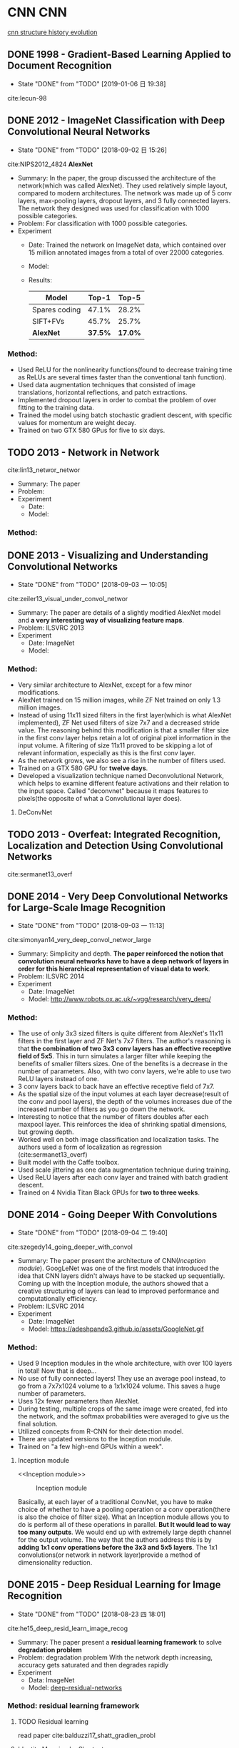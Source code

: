 #+LATEX_HEADER: \usepackage{tikz}
#+LATEX_HEADER: \usepackage{multirow}
#+PROPERTY: header-args:latex+ :packages '(("" "tikz"))
#+PROPERTY: header-args:latex+ :imagemagick yes :fit yes

#+HTML_HEAD: <link rel="stylesheet" type="text/css" href="http://www.pirilampo.org/styles/readtheorg/css/htmlize.css"/>
#+HTML_HEAD: <link rel="stylesheet" type="text/css" href="http://www.pirilampo.org/styles/readtheorg/css/readtheorg.css"/>
#+HTML_HEAD: <script src="https://ajax.googleapis.com/ajax/libs/jquery/2.1.3/jquery.min.js"></script>
#+HTML_HEAD: <script src="https://maxcdn.bootstrapcdn.com/bootstrap/3.3.4/js/bootstrap.min.js"></script>
#+HTML_HEAD: <script type="text/javascript" src="http://www.pirilampo.org/styles/lib/js/jquery.stickytableheaders.js"></script>
#+HTML_HEAD: <script type="text/javascript" src="http://www.pirilampo.org/styles/readtheorg/js/readtheorg.js"></script>

#+FILETAGS: :paper_read:

* CNN                                                                  :CNN:
[[https://img-blog.csdn.net/20170506083359490?watermark/2/text/aHR0cDovL2Jsb2cuY3Nkbi5uZXQvcWlhbnFpbmcxMzU3OQ==/font/5a6L5L2T/fontsize/400/fill/I0JBQkFCMA==/dissolve/70/gravity/SouthEast][cnn structure history evolution]]
[[file:image/CNN/screenshot_2019-01-05_20-11-33.png]]

** DONE 1998 - Gradient-Based Learning Applied to Document Recognition
 :PROPERTIES:
  :Custom_ID: lecun-98
  :AUTHOR: LeCun, Bottou, Bengio \& Haffner
  :JOURNAL: Proceedings of the IEEE
  :YEAR: 1998
  :VOLUME: 86
  :PAGES: 2278-2324
  :DOI: 
  :URL: 
 :END:

 - State "DONE"       from "TODO"       [2019-01-06 日 19:38]
cite:lecun-98

** DONE 2012 - ImageNet Classification with Deep Convolutional Neural Networks
 :PROPERTIES:
  :Custom_ID: NIPS2012_4824
  :AUTHOR: Alex Krizhevsky, Sutskever \& Hinton
  :JOURNAL: 
  :YEAR: 2012
  :VOLUME: 
  :PAGES: 1097--1105
  :DOI: 
  :URL: http://papers.nips.cc/paper/4824-imagenet-classification-with-deep-convolutional-neural-networks.pdf
 :END:
 - State "DONE"       from "TODO"       [2018-09-02 日 15:26]
cite:NIPS2012_4824
*AlexNet*
- Summary:
  In the paper, the group discussed the architecture of the network(which was called AlexNet). They used relatively simple layout, compared to modern architectures. The network was made up of 5 conv layers, max-pooling layers, dropout layers, and 3 fully connected layers. The network they designed was used for classification with 1000 possible categories.
- Problem: For classification with 1000 possible categories.
- Experiment
  - Date: Trained the network on ImageNet data, which contained over 15 million annotated images from a total of over 22000 categories.
  - Model:
    [[file:image/CNN/screenshot_2018-09-02_15-14-34.png]]
  - Results:
    | Model         |   Top-1 |   Top-5 |
    |---------------+---------+---------|
    | Spares coding |   47.1% |   28.2% |
    | SIFT+FVs      |   45.7% |   25.7% |
    | *AlexNet*     | *37.5%* | *17.0%* |

*** Method:
- Used ReLU for the nonlinearity functions(found to decrease training time as ReLUs are several times faster than the conventional tanh function).
- Used data augmentation techniques that consisted of image translations, horizontal reflections, and patch extractions.
- Implemented dropout layers in order to combat the problem of over fitting to the training data.
- Trained the model using batch stochastic gradient descent, with specific values for momentum are weight decay.
- Trained on two GTX 580 GPus for five to six days.
** TODO 2013 - Network in Network
 :PROPERTIES:
  :Custom_ID: lin13_networ_networ
  :AUTHOR: Lin, Chen \& Yan
  :JOURNAL: CoRR
  :YEAR: 2013
  :VOLUME: 
  :PAGES: 
  :DOI: 
  :URL: http://arxiv.org/abs/1312.4400v3
 :END:

cite:lin13_networ_networ

- Summary: The paper 
- Problem:
- Experiment
  - Date:
  - Model:

*** Method:

** DONE 2013 - Visualizing and Understanding Convolutional Networks
 :PROPERTIES:
  :Custom_ID: zeiler13_visual_under_convol_networ
  :AUTHOR: Zeiler \& Fergus
  :JOURNAL: CoRR
  :YEAR: 2013
  :VOLUME: 
  :PAGES: 
  :DOI: 
  :URL: http://arxiv.org/abs/1311.2901
 :END:
 - State "DONE"       from "TODO"       [2018-09-03 一 10:05]
cite:zeiler13_visual_under_convol_networ

- Summary: The paper are details of a slightly modified AlexNet model and *a very interesting way of visualizing feature maps*.
- Problem: ILSVRC 2013
- Experiment
  - Date: ImageNet
  - Model:
    [[file:image/CNN/screenshot_2018-09-02_15-45-19.png]]

*** Method:
- Very similar architecture to AlexNet, except for a few minor modifications.
- AlexNet trained on 15 million images, while ZF Net trained on only 1.3 million images.
- Instead of using 11x11 sized filters in the first layer(which is what AlexNet implemented), ZF Net used filters of size 7x7 and a decreased stride value. The reasoning behind this modification is that a smaller filter size in the first conv layer helps retain a lot of original pixel information in the input volume. A filtering of size 11x11 proved to be skipping a lot of relevant information, especially as this is the first conv layer.
- As the network grows, we also see a rise in the number of filters used.
- Trained on a GTX 580 GPU for *twelve days*.
- Developed a visualization technique named Deconvolutional Network, which helps to examine different feature activations and their relation to the input space. Called "deconvnet" because it maps features to pixels(the opposite of what a Convolutional layer does).

**** DeConvNet
** TODO 2013 - Overfeat: Integrated Recognition, Localization and Detection Using Convolutional Networks
 :PROPERTIES:
  :Custom_ID: sermanet13_overf
  :AUTHOR: Sermanet, Eigen, Zhang, Mathieu, Fergus \& LeCun
  :JOURNAL: CoRR
  :YEAR: 2013
  :VOLUME: 
  :PAGES: 
  :DOI: 
  :URL: http://arxiv.org/abs/1312.6229v4
 :END:

cite:sermanet13_overf
** DONE 2014 - Very Deep Convolutional Networks for Large-Scale Image Recognition
 :PROPERTIES:
  :Custom_ID: simonyan14_very_deep_convol_networ_large
  :AUTHOR: Simonyan \& Zisserman
  :JOURNAL: CoRR
  :YEAR: 2014
  :VOLUME: 
  :PAGES: 
  :DOI: 
  :URL: http://arxiv.org/abs/1409.1556v6
 :END:
 - State "DONE"       from "TODO"       [2018-09-03 一 11:13]
cite:simonyan14_very_deep_convol_networ_large
- Summary: 
  Simplicity and depth. *The paper reinforced the notion that convolution neural networks have to have a deep network of layers in order for this hierarchical representation of visual data to work*.
- Problem: ILSVRC 2014
- Experiment
  - Date: ImageNet
  - Model: [[http://www.robots.ox.ac.uk/~vgg/research/very_deep/]]
    [[file:image/CNN/screenshot_2018-09-03_10-32-37.png]]

*** Method:
- The use of only 3x3 sized filters is quite different from AlexNet's 11x11 filters in the first layer and ZF Net's 7x7 filters. The author's reasoning is that *the combination of two 3x3 conv layers has an effective receptive field of 5x5*. This in turn simulates a larger filter while keeping the benefits of smaller filters sizes. One of the benefits is a decrease in the number of parameters. Also, with two conv layers, we're able to use two ReLU layers instead of one.
- 3 conv layers back to back have an effective receptive field of 7x7.
- As the spatial size of the input volumes at each layer decrease(result of the conv and pool layers), the depth of the volumes increases due of the increased number of filters as you go down the network.
- Interesting to notice that the number of filters doubles after each maxpool layer. This reinforces the idea of shrinking spatial dimensions, but growing depth.
- Worked well on both image classification and localization tasks. The authors used a form of localization as regression (cite:sermanet13_overf)
- Built model with the Caffe toolbox.
- Used scale jittering as one data augmentation technique during training.
- Used ReLU layers after each conv layer and trained with batch gradient descent.
- Trained on 4 Nvidia Titan Black GPUs for *two to three weeks*.
** DONE 2014 - Going Deeper With Convolutions
 :PROPERTIES:
  :Custom_ID: szegedy14_going_deeper_with_convol
  :AUTHOR: Szegedy, Liu, Jia, Sermanet, Reed, Anguelov, Erhan, Vanhoucke \& Rabinovich
  :JOURNAL: CoRR
  :YEAR: 2014
  :VOLUME: 
  :PAGES: 
  :DOI: 
  :URL: http://arxiv.org/abs/1409.4842v1
 :END:
 - State "DONE"       from "TODO"       [2018-09-04 二 19:40]
cite:szegedy14_going_deeper_with_convol

- Summary:
  The paper present the architecture of CNN([[Inception module]]). GoogLeNet was one of the first models that introduced the idea that CNN layers didn't always have to be stacked up sequentially. Coming up with the Inception module, the authors showed that a creative structuring of layers can lead to improved performance and computationally efficiency.
- Problem: ILSVRC 2014
- Experiment
  - Date: ImageNet
  - Model:
    https://adeshpande3.github.io/assets/GoogleNet.gif

*** Method:
- Used 9 Inception modules in the whole architecture, with over 100 layers in total! Now that is deep...
- No use of fully connected layers! They use an average pool instead, to go from a 7x7x1024 volume to a 1x1x1024 volume. This saves a huge number of parameters.
- Uses 12x fewer parameters than AlexNet.
- During testing, multiple crops of the same image were created, fed into the network, and the softmax probabilities were averaged to give us the final solution.
- Utilized concepts from R-CNN for their detection model.
- There are updated versions to the Inception module.
- Trained on "a few high-end GPUs within a week".

**** Inception module
<<Inception module>>

#+caption: Inception module
[[file:image/CNN/screenshot_2018-09-04_19-28-36.png]]

Basically, at each layer of a traditional ConvNet, you have to make choice of whether to have a pooling operation or a conv operation(there is also the choice of filter size). What an Inception module allows you to do is perform all of these operations in parallel. *But It would lead to way too many outputs*. We would end up with extremely large depth channel for the output volume.
The way that the authors address this is by *adding 1x1 conv operations before the 3x3 and 5x5 layers*. The 1x1 convolutions(or network in network layer)provide a method of dimensionality reduction.

** DONE 2015 - Deep Residual Learning for Image Recognition
 :PROPERTIES:
  :Custom_ID: he15_deep_resid_learn_image_recog
  :AUTHOR: He, Zhang, Ren \& Sun
  :JOURNAL: CoRR
  :YEAR: 2015
  :VOLUME: 
  :PAGES: 
  :DOI: 
  :URL: http://arxiv.org/abs/1512.03385v1
 :END:
 - State "DONE"       from "TODO"       [2018-08-23 四 18:01]
cite:he15_deep_resid_learn_image_recog

- Summary:
  The paper present a *residual learning framework* to solve *degradation problem*
- Problem: degradation problem
  With the network depth increasing, accuracy gets saturated and then degrades rapidly
- Experiment
  - Data: ImageNet
  - Model: [[https://github.com/KaimingHe/deep-residual-networks][deep-residual-networks]]

*** Method: residual learning framework
**** TODO Residual learning
read paper cite:balduzzi17_shatt_gradien_probl

**** Identity Mapping by Shortcuts
The paper adopt residual learning to every few stacked layers. A building block is defined as: Here $x$ and $y$ are the input and output vectors of the layers considered. The function $F(x,\{W_{i}\})$ represents the residual mapping to be learned.

<<Eqn.(1)>>
#+BEGIN_SRC latex :results raw :exports none
  \begin{equation}
  \label{eq:1}
  y = F(x,\{W_{i}\}+x).
  \end{equation}
#+END_SRC
#+RESULTS:
\begin{equation}
\label{eq:1}
y = F(x,\{W_{i}\}+x).
\end{equation}

*The dimensions of $x$ and $F$ must be equal*, If this is not the case(e.g., when changing the input/output channels), we can perform a linear projection $W_{s}$ by the shortcut connections to match the dimensions:

<<Eqn.(2)>>
#+BEGIN_SRC latex :results raw :exports none
\begin{equation}
\label{eq:2}
y=F(x,\{W_{i}\})+W_{s}x
\end{equation}
#+END_SRC

#+RESULTS:
\begin{equation}
\label{eq:2}
y=F(x,\{W_{i}\})+W_{s}x
\end{equation}

**** Residual Network
#+caption: Residual network
[[file:image/CNN/screenshot_2018-08-23_16-24-54.png]]

the input and output of the dimensions
- same: use identity shortcuts ([[Eqn.(1)]])
- increase: consider two options
  - *Identity*: The shortcut still performs identity mapping, with extra zero entries padded for increasing dimensions, This option introduces no extra parameter.
  - *projection*: The projection shortcut in [[Eqn.(2)]] is used to match dimensions(done by 1x1 convolutions).
** TODO 2016 - Xception: Deep Learning With Depthwise Separable Convolutions
 :PROPERTIES:
  :Custom_ID: chollet16_xcept
  :AUTHOR: Chollet
  :JOURNAL: CoRR
  :YEAR: 2016
  :VOLUME: 
  :PAGES: 
  :DOI: 
  :URL: http://arxiv.org/abs/1610.02357v3
 :END:

cite:chollet16_xcept

* Human Pose Estimation                               :human_pose_estimation:
** DONE 2016 - Realtime Multi-Person 2d Pose Estimation Using Part Affinity Fields
 :PROPERTIES:
  :Custom_ID: cao16_realt_multi_person_pose_estim
  :AUTHOR: Cao, Simon, Wei \& Sheikh
  :JOURNAL: CoRR
  :YEAR: 2016
  :VOLUME: 
  :PAGES: 
  :DOI: 
  :URL: http://arxiv.org/abs/1611.08050v2
 :END:
- State "DONE"       from "TODO"       [2018-08-24 五 17:18]
cite:cao16_realt_multi_person_pose_estim

- Summary:
  The paper presents an approach to efficiently detect the 2D pose of multiple people in an image. The approach uses a *non-parametric representation*, which we refer to as *Part Affinity Fields(PAFs)*, to *learn to associate body parts with individuals* in the image.
- Problem: Realtime Multi-Person 2d Pose Estimation
- Experiment
  - Date: COCO & MPI
  - Model: [[https://github.com/ZheC/Realtime_Multi-Person_Pose_Estimation][Realtime_Multi-Persion_Pose_Estimation]]

*** Method:
- Confidence Maps for Part Detection
  The paper generate the groundtruth confidence maps from the annotated 2D keypoints. In fact, Using Gaussian filtering for the annotated 2D keypoints.

  #+BEGIN_QUOTE
  In this paper, the key points are obtained by shifting the confidence map by one pixel from four directions and taking the maximum values of the original map and the offset map.
  #+END_QUOTE 
- Part Affinity Fields for Part Associate
  A 2D vector encodes the direction that points from one part of the limb to the other.
- Multi-Person Parsing using PAFs
  The paper measures the alignment of the predicted PAFs with the candidate limb that would be formed by connecting the detected body parts and take the maximum values of the alignment.
- Network arch
  #+caption: Architecture of the two-branch multi-stage CNN
  [[file:image/human-pose-estimation/screenshot_2018-08-24_16-51-49.png]]

  - F, that is a set of feature maps, is generated by a convolution network(initialized by the first 10 layers of VGG-19 and fine-tuned)
  - Each stage in the first branch predicts confidence maps $S^{t}$.
  - Each stage in the second branch predicts PAFs $L^{t}$.
  - *The predictions from the two branches, along with the image features, are concatenated for next stage.*

** TODO 2017 - Cascaded Pyramid Network for Multi-Person Pose Estimation
 :PROPERTIES:
  :Custom_ID: chen17_cascad_pyram_networ_multi_person_pose_estim
  :AUTHOR: Chen, Wang, Peng, Zhang, Yu \& Sun
  :JOURNAL: CoRR
  :YEAR: 2017
  :VOLUME: 
  :PAGES: 
  :DOI: 
  :URL: http://arxiv.org/abs/1711.07319v2
 :END:

cite:chen17_cascad_pyram_networ_multi_person_pose_estim

- Summary:
- Problem:
- Experiment
  - Date:
  - Model:

*** Method:
* Object Detection                                         :object_detection:
** DONE 2013 - Rich Feature Hierarchies for Accurate Object Detection and Semantic Segmentation
 :PROPERTIES:
  :Custom_ID: girshick13_rich_featur_hierar_accur_objec
  :AUTHOR: Girshick, Donahue, Darrell \& Malik
  :JOURNAL: CoRR
  :YEAR: 2013
  :VOLUME: 
  :PAGES: 
  :DOI: 
  :URL: http://arxiv.org/abs/1311.2524v5
 :END:
 - State "DONE"       from "TODO"       [2018-09-12 三 16:58]
cite:girshick13_rich_featur_hierar_accur_objec

- Summary
  The paper represent the method what is called R-CNN for object detection. The method first propose regions, then extract features, and then classify those regions based on their features. In essence, we have turned object detection into an image classification problem. R-CNN was very intuitive, but very slow.
- Problem: object detection
- Experiment
  - Date: ILSVRC2013, PASCAL VOC 2010-12
  - Model:
    [[https://github.com/rbgirshick/rcnn]]

*** Method:
The paper object detection system consists of three steps:
1. Scan the input image for possible objects using an algorithm called Selective Search, generating(about 2000 *region proposals*)
2. Feature extraction: extract a 4096-dimensional feature vector form each region proposal using the Caffe implementation of the CNN.(require [[Object proposal transformations]])
3. Take the output of each CNN and feed it into a) an SVM to classify the region and b) a linear regressor to tighten the bounding box of the object, if such an object exists

#+caption: R-CNN three steps
#+DOWNLOADED: https://cdn-images-1.medium.com/max/800/1*RUjYe8yqo7nKAG2lNd2mbw.png @ 2018-09-12 16:48:31
[[file:image/Object Detection/screenshot_2018-09-12_16-48-31.png]]

**** Object proposal transformations
<<Object proposal transformations>>
*TODO*

** DONE 2015 - Fast R-Cnn
 :PROPERTIES:
  :Custom_ID: girshick15_fast_r_cnn
  :AUTHOR: Girshick
  :JOURNAL: CoRR
  :YEAR: 2015
  :VOLUME: 
  :PAGES: 
  :DOI: 
  :URL: http://arxiv.org/abs/1504.08083v2
 :END:
 - State "DONE"       from "TODO"       [2018-09-13 四 15:12]
cite:girshick15_fast_r_cnn


- Summary:
  Fast R-CNN resembled the original in many ways, but improved on its detection speed through two main augmentations:
  - Performing feature extraction over the image before proposing regions, thus only running one CNN over the entire image instead of 2000 CNN's over 2000 overlapping regions
  - Replacing the SVM with s softmax layer, thus extending the neural network for predictions instead of creating a new model
- Problem: object detection
- Experiment
  - Model:
    https://github.com/rbgirshick/fast-rcnn

*** Method:
#+caption: Fast R-CNN
#+DOWNLOADED: https://cdn-images-1.medium.com/max/800/1*iWyUwIPO-5kA2ECAfaaPSg.png @ 2018-09-13 15:11:32
[[file:image/Object Detection/screenshot_2018-09-13_15-11-32.png]]

** DONE 2015 - Faster R-Cnn: Towards Real-Time Object Detection With Region Proposal Networks
 :PROPERTIES:
  :Custom_ID: ren15_faster_r_cnn
  :AUTHOR: Ren, He, Girshick \& Sun
  :JOURNAL: CoRR
  :YEAR: 2015
  :VOLUME: 
  :PAGES: 
  :DOI: 
  :URL: http://arxiv.org/abs/1506.01497v3
 :END:
 - State "DONE"       from "TODO"       [2018-09-18 二 20:04]
cite:ren15_faster_r_cnn
- Summary: Faster R-CNN = [[RPN]] + Fast R-CNN
- Problem: Object Detection
- Model:
  https://github.com/rbgirshick/py-faster-rcnn
*** Method:
**** RPN(region proposal network)
<<RPN>>
- At the last layer of an initial CNN, a 3x4 sliding window moves across the feature map and maps it to a *lower dimension*(e.g. 256-d for ZF and 512-d for VGG)
- For each sliding-window location, it generates multiple possible regions based on $k$ fixed-ratio anchor boxes(default bounding boxes, class number)
- Each region proposal consists of:
  - =cls= layer: an "=objectness=" score for that region
  - =reg= layer: 4 coordinates representing the bounding box of the region

#+caption: Detecting the anchor boxes for a single 3x3 window
#+DOWNLOADED: cite:ren15_faster_r_cnn @ 2018-09-17 14:35:46
[[file:image/Object Detection/screenshot_2018-09-17_14-35-46.png]]

Once we have our region proposals, we feed them straight into what is essentially a Fast R-CNN. We add a pooling layer, some fully-connected layers, and finally a softmax classification layer and bounding box regressor. In a sense, *Faster R-CNN = RPN + Fast R-CNN*.

** TODO 2016 - Feature Pyramid Networks for Object Detection
 :PROPERTIES:
  :Custom_ID: lin16_featur_pyram_networ_objec_detec
  :AUTHOR: Lin, Doll\'ar, Girshick, He, Hariharan \& Belongie
  :JOURNAL: CoRR
  :YEAR: 2016
  :VOLUME: 
  :PAGES: 
  :DOI: 
  :URL: http://arxiv.org/abs/1612.03144v2
 :END:

cite:lin16_featur_pyram_networ_objec_detec

- Summary:
  The approach is to reuse the pyramidal feature hierarchy computed by a ConvNet as if it were a featured image pyramid.
- Problem:
  Deep learning object detectors have avoided pyramid representations, in part because they are compute and memory intensive.    
    
*** Method:


** TODO 2017 - Mask R-Cnn
 :PROPERTIES:
  :Custom_ID: he17_mask_r_cnn
  :AUTHOR: He, Gkioxari, Doll\'ar \& Girshick
  :JOURNAL: CoRR
  :YEAR: 2017
  :VOLUME: 
  :PAGES: 
  :DOI: 
  :URL: http://arxiv.org/abs/1703.06870v3
 :END:

cite:he17_mask_r_cnn

- Summary: 
- Problem:
- Experiment
  - Date:
  - Model:

*** Method:


** TODO 2018 - Object Detection With Deep Learning: a Review
 :PROPERTIES:
  :Custom_ID: zhao18_objec_detec_with_deep_learn
  :AUTHOR: Zhao, Zheng, Xu \& Wu
  :JOURNAL: CoRR
  :YEAR: 2018
  :VOLUME: 
  :PAGES: 
  :DOI: 
  :URL: http://arxiv.org/abs/1807.05511v1
 :END:

cite:zhao18_objec_detec_with_deep_learn

* Natural Language Processing
[[file:~/resources/mathematics/books/nlp/Speech_and_Language_Processing.pdf][Speech and Language Processing]]



